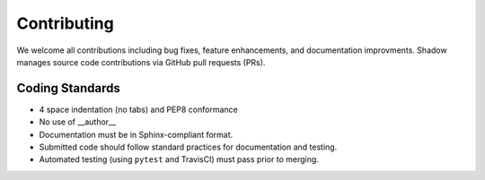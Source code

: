 Contributing
============
We welcome all contributions including bug fixes, feature enhancements, and documentation improvments. Shadow manages source code contributions via GitHub pull requests (PRs).

Coding Standards
++++++++++++++++
* 4 space indentation (no tabs) and PEP8 conformance
* No use of __author__
* Documentation must be in Sphinx-compliant format.
* Submitted code should follow standard practices for documentation and testing.
* Automated testing (using ``pytest`` and TravisCI) must pass prior to merging.
